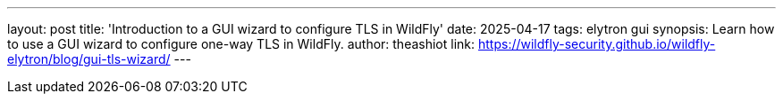 ---
layout: post
title: 'Introduction to a GUI wizard to configure TLS in WildFly'
date: 2025-04-17
tags: elytron gui
synopsis: Learn how to use a GUI wizard to configure one-way TLS in WildFly.
author: theashiot
link: https://wildfly-security.github.io/wildfly-elytron/blog/gui-tls-wizard/
---
